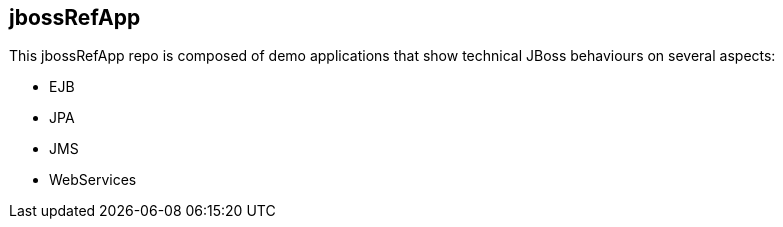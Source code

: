 == jbossRefApp


This jbossRefApp repo is composed of demo applications that show technical JBoss behaviours on several aspects:

- EJB
- JPA
- JMS
- WebServices

